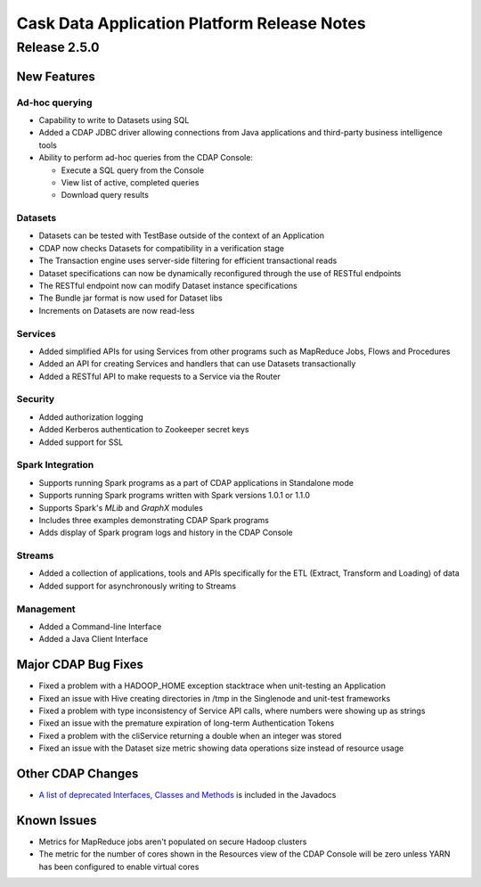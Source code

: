 .. :author: Cask Data, Inc 
   :description: Release notes for the Cask Data Application Platform

.. _overview_release-notes:

.. index::
   single: Release Notes

============================================
Cask Data Application Platform Release Notes
============================================
.. _release-notes:

Release 2.5.0
=============

New Features
------------

Ad-hoc querying
.................
- Capability to write to Datasets using SQL
- Added a CDAP JDBC driver allowing connections from Java applications and third-party business intelligence tools
- Ability to perform ad-hoc queries from the CDAP Console:

  - Execute a SQL query from the Console
  - View list of active, completed queries
  - Download query results

Datasets
.................
- Datasets can be tested with TestBase outside of the context of an Application
- CDAP now checks Datasets for compatibility in a verification stage
- The Transaction engine uses server-side filtering for efficient transactional reads
- Dataset specifications can now be dynamically reconfigured through the use of RESTful endpoints
- The RESTful endpoint now can modify Dataset instance specifications
- The Bundle jar format is now used for Dataset libs
- Increments on Datasets are now read-less

Services
.................
- Added simplified APIs for using Services from other programs such as MapReduce Jobs, Flows and Procedures
- Added an API for creating Services and handlers that can use Datasets transactionally
- Added a RESTful API to make requests to a Service via the Router

Security
.................
- Added authorization logging
- Added Kerberos authentication to Zookeeper secret keys
- Added support for SSL

Spark Integration
.................
- Supports running Spark programs as a part of CDAP applications in Standalone mode
- Supports running Spark programs written with Spark versions 1.0.1 or 1.1.0 
- Supports Spark's *MLib* and *GraphX* modules
- Includes three examples demonstrating CDAP Spark programs
- Adds display of Spark program logs and history in the CDAP Console

Streams
.................
- Added a collection of applications, tools and APIs specifically for the ETL (Extract, Transform and Loading) of data
- Added support for asynchronously writing to Streams

Management
.................
- Added a Command-line Interface
- Added a Java Client Interface


Major CDAP Bug Fixes
--------------------
- Fixed a problem with a HADOOP_HOME exception stacktrace when unit-testing an Application
- Fixed an issue with Hive creating directories in /tmp in the Singlenode and unit-test frameworks
- Fixed a problem with type inconsistency of Service API calls, where numbers were showing up as strings
- Fixed an issue with the premature expiration of long-term Authentication Tokens
- Fixed a problem with the cliService returning a double when an integer was stored
- Fixed an issue with the Dataset size metric showing data operations size instead of resource usage


Other CDAP Changes
------------------
- `A list of deprecated Interfaces, Classes and Methods <javadocs/deprecated-list.html>`__ 
  is included in the Javadocs
  
Known Issues
------------
- Metrics for MapReduce jobs aren't populated on secure Hadoop clusters
- The metric for the number of cores shown in the Resources view of the CDAP Console will be zero
  unless YARN has been configured to enable virtual cores
